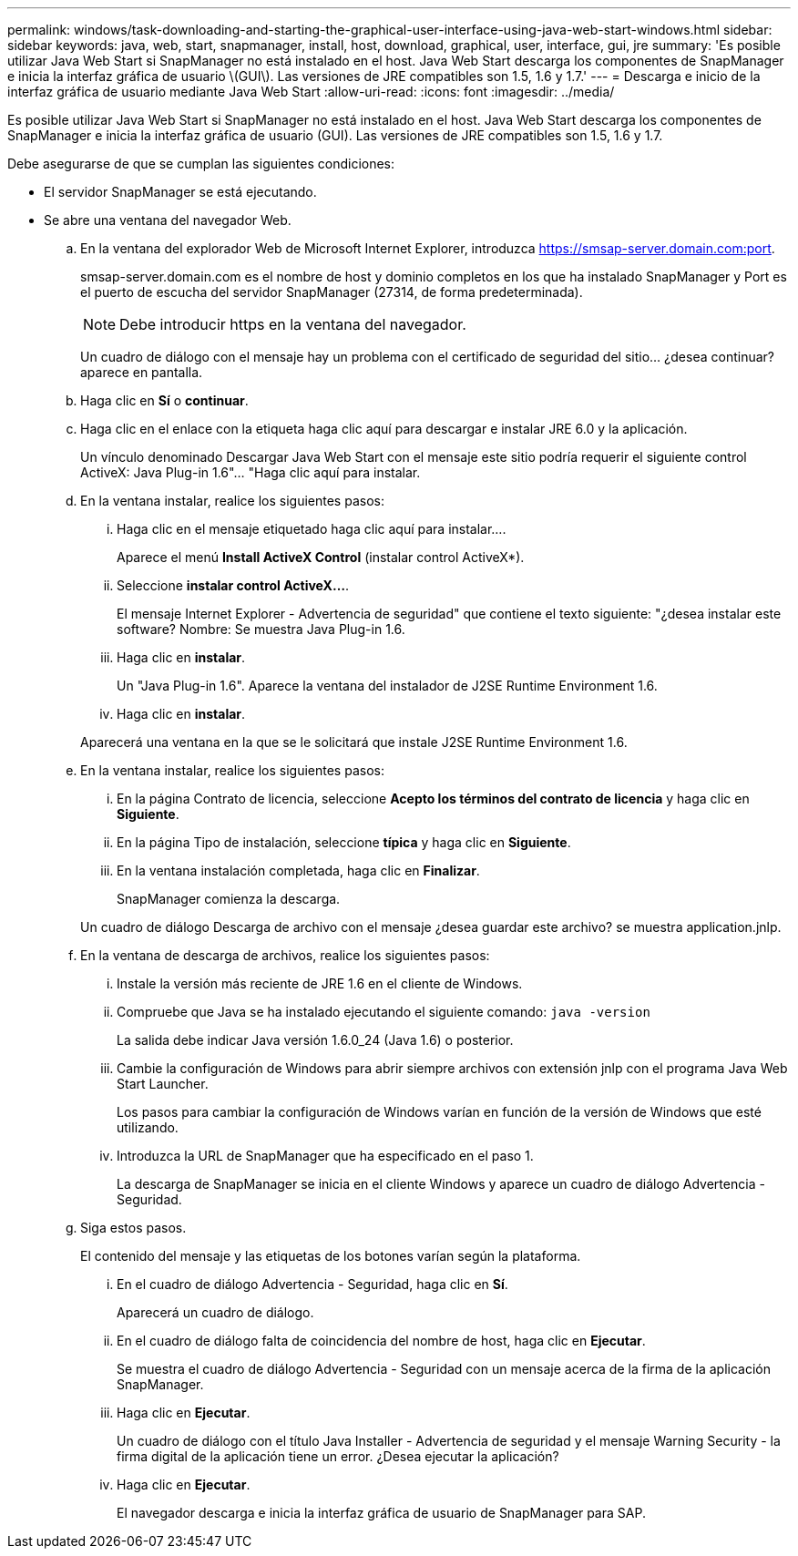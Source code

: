 ---
permalink: windows/task-downloading-and-starting-the-graphical-user-interface-using-java-web-start-windows.html 
sidebar: sidebar 
keywords: java, web, start, snapmanager, install, host, download, graphical, user, interface, gui, jre 
summary: 'Es posible utilizar Java Web Start si SnapManager no está instalado en el host. Java Web Start descarga los componentes de SnapManager e inicia la interfaz gráfica de usuario \(GUI\). Las versiones de JRE compatibles son 1.5, 1.6 y 1.7.' 
---
= Descarga e inicio de la interfaz gráfica de usuario mediante Java Web Start
:allow-uri-read: 
:icons: font
:imagesdir: ../media/


[role="lead"]
Es posible utilizar Java Web Start si SnapManager no está instalado en el host. Java Web Start descarga los componentes de SnapManager e inicia la interfaz gráfica de usuario (GUI). Las versiones de JRE compatibles son 1.5, 1.6 y 1.7.

Debe asegurarse de que se cumplan las siguientes condiciones:

* El servidor SnapManager se está ejecutando.
* Se abre una ventana del navegador Web.
+
.. En la ventana del explorador Web de Microsoft Internet Explorer, introduzca https://smsap-server.domain.com:port[].
+
smsap-server.domain.com es el nombre de host y dominio completos en los que ha instalado SnapManager y Port es el puerto de escucha del servidor SnapManager (27314, de forma predeterminada).

+

NOTE: Debe introducir https en la ventana del navegador.

+
Un cuadro de diálogo con el mensaje hay un problema con el certificado de seguridad del sitio... ¿desea continuar? aparece en pantalla.

.. Haga clic en *Sí* o *continuar*.
.. Haga clic en el enlace con la etiqueta haga clic aquí para descargar e instalar JRE 6.0 y la aplicación.
+
Un vínculo denominado Descargar Java Web Start con el mensaje este sitio podría requerir el siguiente control ActiveX: Java Plug-in 1.6"... "Haga clic aquí para instalar.

.. En la ventana instalar, realice los siguientes pasos:
+
... Haga clic en el mensaje etiquetado haga clic aquí para instalar....
+
Aparece el menú *Install ActiveX Control* (instalar control ActiveX*).

... Seleccione *instalar control ActiveX...*.
+
El mensaje Internet Explorer - Advertencia de seguridad" que contiene el texto siguiente: "¿desea instalar este software? Nombre: Se muestra Java Plug-in 1.6.

... Haga clic en *instalar*.
+
Un "Java Plug-in 1.6". Aparece la ventana del instalador de J2SE Runtime Environment 1.6.

... Haga clic en *instalar*.


+
Aparecerá una ventana en la que se le solicitará que instale J2SE Runtime Environment 1.6.

.. En la ventana instalar, realice los siguientes pasos:
+
... En la página Contrato de licencia, seleccione *Acepto los términos del contrato de licencia* y haga clic en *Siguiente*.
... En la página Tipo de instalación, seleccione *típica* y haga clic en *Siguiente*.
... En la ventana instalación completada, haga clic en *Finalizar*.
+
SnapManager comienza la descarga.



+
Un cuadro de diálogo Descarga de archivo con el mensaje ¿desea guardar este archivo? se muestra application.jnlp.

.. En la ventana de descarga de archivos, realice los siguientes pasos:
+
... Instale la versión más reciente de JRE 1.6 en el cliente de Windows.
... Compruebe que Java se ha instalado ejecutando el siguiente comando: `java -version`
+
La salida debe indicar Java versión 1.6.0_24 (Java 1.6) o posterior.

... Cambie la configuración de Windows para abrir siempre archivos con extensión jnlp con el programa Java Web Start Launcher.
+
Los pasos para cambiar la configuración de Windows varían en función de la versión de Windows que esté utilizando.

... Introduzca la URL de SnapManager que ha especificado en el paso 1.




+
La descarga de SnapManager se inicia en el cliente Windows y aparece un cuadro de diálogo Advertencia - Seguridad.

+
.. Siga estos pasos.
+
El contenido del mensaje y las etiquetas de los botones varían según la plataforma.

+
... En el cuadro de diálogo Advertencia - Seguridad, haga clic en *Sí*.
+
Aparecerá un cuadro de diálogo.

... En el cuadro de diálogo falta de coincidencia del nombre de host, haga clic en *Ejecutar*.
+
Se muestra el cuadro de diálogo Advertencia - Seguridad con un mensaje acerca de la firma de la aplicación SnapManager.

... Haga clic en *Ejecutar*.
+
Un cuadro de diálogo con el título Java Installer - Advertencia de seguridad y el mensaje Warning Security - la firma digital de la aplicación tiene un error. ¿Desea ejecutar la aplicación?

... Haga clic en *Ejecutar*.
+
El navegador descarga e inicia la interfaz gráfica de usuario de SnapManager para SAP.






